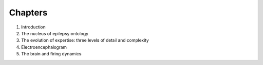Chapters
========

1. Introduction
#. The nucleus of epilepsy ontology
#. The evolution of expertise: three levels of detail and complexity
#. Electroencephalogram
#. The brain and firing dynamics

